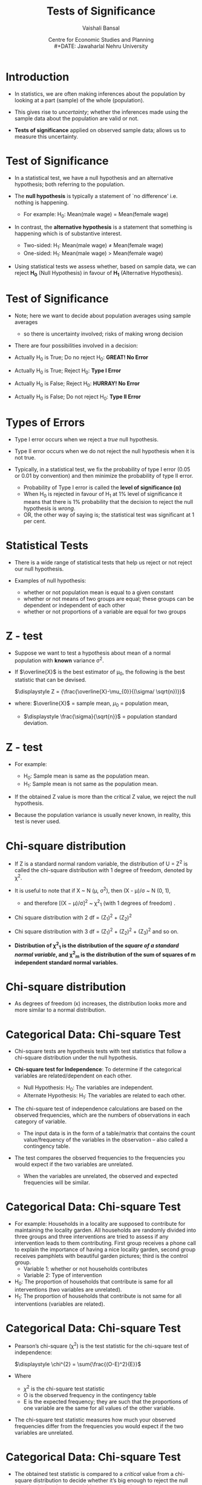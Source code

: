 #+TITLE: Tests of Significance
#+SUBTITLE:
#+AUTHOR: Vaishali Bansal
#+LATEX_HEADER: \institute{12 and 15 January 2024}
#+DATE: Centre for Economic Studies and Planning\\
#+DATE: Jawaharlal Nehru University
#+OPTIONS: toc:nil ^:{} H:1 _:{}
#+LaTeX_CLASS: beamer
#+LaTeX_CLASS_OPTIONS: [garamond]
#+LaTeX_CLASS_OPTIONS: [10pt]
#+PROPERTY: header-args:R :session quant :eval never-export
#+BEAMER_THEME: CambridgeUS
#+LATEX_HEADER: \newcommand{\rawalert}{\textcolor{beameralert}}
#+BEAMER_INNER_THEME: circles
#+BEAMER_FONT_THEME: serif
#+BEAMER_OUTER_THEME: infolines
#+LATEX_HEADER: \setbeamertemplate{navigation symbols}{}
#+LATEX_HEADER: \setbeamertemplate{footline}[P]{}
#+LATEX_HEADER: \usepackage{tabulary,booktabs,xcolor,lmodern,graphicx,wrapfig,underscore,ulem}
#+LATEX_HEADER: \usepackage{fontspec,xltxtra,polyglossia,setspace,soul}
#+LATEX_HEADER: \usepackage{amsmath,comment,multirow,threeparttable,longtable,tabularx,float,url}
#+LATEX_HEADER: \let\olditem\item
#+LATEX_HEADER: \renewcommand{\item}{%
#+LATEX_HEADER: \olditem\vspace{8pt}}
#+LATEX_HEADER: \setlength{\abovecaptionskip}{4pt}
#+COLUMNS: %40ITEM %10BEAMER_env(Env) %9BEAMER_envargs(Env Args) %4BEAMER_col(Col) %10BEAMER_extra(Extra)
#+cite_export: biblatex authoryear/authoryear-comp


* Introduction

+ In statistics, we are often making inferences about the population by looking at a part (sample) of the whole (population).

+ This gives rise to /uncertainty/; whether the inferences made using the sample data about the population are valid or not.

+ *Tests of significance* applied on observed sample data; allows us to measure this uncertainty.


* Test of Significance

+ In a statistical test, we have a null hypothesis and an alternative hypothesis; both referring to the population.

+ The *null hypothesis* is typically a statement of `no difference' i.e. nothing is happening.
  - For example: H_{0}: Mean(male wage) = Mean(female wage)

+ In contrast, the *alternative hypothesis* is a statement that something is happening which is of substantive interest.

 - Two-sided: H_{1}: Mean(male wage) \neq Mean(female wage)
 - One-sided: H_{1}: Mean(male wage) > Mean(female wage)

+ Using statistical tests we assess whether, based on sample data, we can reject *H_{0}* (Null Hypothesis) in favour of *H_{1}* (Alternative Hypothesis).


* Test of Significance

+ Note; here we want to decide about population averages using sample averages
  - so there is uncertainty involved; risks of making wrong decision

+ There are four possibilities involved in a decision:

+ Actually H_{0} is True; Do no reject H_{0}: *GREAT! No Error*
+ Actually H_{0} is True; Reject H_{0}: *Type I Error*
+ Actually H_{0} is False; Reject H_{0}: *HURRAY! No Error*
+ Actually H_{0} is False; Do not reject H_{0}: *Type II Error*

* Types of Errors

+ Type I error occurs when we reject a /true/ null hypothesis.
+ Type II error occurs when we do not reject the null hypothesis when it is not true.

+ Typically, in a statistical test, we fix the probability of type I error (0.05 or 0.01 by convention) and then minimize the probability of type II error.
  - Probability of Type I error is called the *level of significance (\alpha)*
  - When H_{0} is rejected in favour of H_{1} at 1% level of significance it means that there is 1% probability that the decision to reject the null hypothesis is /wrong/.
 - OR, the other way of saying is; the statistical test was significant at 1 per cent.



* Statistical Tests

+ There is a wide range of statistical tests that help us reject or not reject our null hypothesis.

+ Examples of null hypothesis:
 - whether or not population mean is equal to a given constant
 - whether or not means of two groups are equal; these groups can be dependent or independent of each other
 - whether or not proportions of a variable are equal for two groups

* Which one to use when?                                           :noexport:

+ the choice of which one to use relies upon:
  - the distribution of the data (normally distributed or skewed), and
  - the variable of interest (continuous/categorical).

+ For every standard statistical test, there is a
  - /test statistic/; a formula whose value is computed using the sample data.
  - /probability distribution of the test statistic/ under the assumption that H_{0} is true; gives us the probability of observing the estimated t-statistic value.



* Z - test

+ Suppose we want to test a hypothesis about mean of a normal population with *known* variance \sigma^{2}.

+ If $\overline{X}$ is the best estimator of \mu_{0}, the following is the best statistic that can be devised.

  $\displaystyle Z = {\frac{\overline{X}-\mu_{0}}{(\sigma/ \sqrt{n})}}$

+ where: $\overline{X}$ = sample mean,  $\mu_{0}$ = population mean,
  - $\displaystyle \frac{\sigma}{\sqrt{n}}$ = population standard deviation.

* Z - test

+ For example:

  - H_{0}: Sample mean is same as the population mean.
  - H_{1}: Sample mean is not same as the population mean.

+ If the obtained Z value is more than the critical Z value, we reject the null hypothesis.
+ Because the population variance is usually never known, in reality, this test is never used.


* Chi-square distribution

+ If Z is a standard normal random variable, the distribution of U = Z^{2} is called the chi-square distribution with 1 degree of freedom, denoted by \chi^{2}.
+ It is useful to note that if X ~ N (\mu, \sigma^{2}), then (X - \mu)/\sigma ~ N (0, 1),
  - and therefore [(X − \mu)/\sigma]^{2} ~ \chi^{2}_{1} (with 1 degrees of freedom) .

+ Chi square distribution with 2 df = (Z_{1})^{2} + (Z_{2})^{2}

+ Chi square distribution with 3 df = (Z_{1})^{2} + (Z_{2})^{2} + (Z_{3})^{2} and so on.

+ *Distribution of \chi^{2}_{1} is the distribution of the /square of a standard normal variable/, and \chi^{2}_{m} is the distribution of the sum of squares of m independent standard normal variables.*

* Chi-square distribution

#+NAME: chisquare-code
#+BEGIN_SRC R :results file graphics :exports results :file chisq.png :width 1200 :height 800  :res 200
  library(ggplot2)
  ggplot(data.frame(x = c(0, 20)),aes(x=x))+
    stat_function(fun = dchisq, args = list(df = 1),aes(colour="k=01"))+
    stat_function(fun = dchisq, args = list(df = 2),aes(colour="k=02"))+
    stat_function(fun = dchisq, args = list(df = 3),aes(colour="k=03"))+
    stat_function(fun = dchisq, args = list(df = 5),aes(colour="k=05"))+
    stat_function(fun = dchisq, args = list(df = 7),aes(colour="k=07"))+
    stat_function(fun = dchisq, args = list(df = 10),aes(colour="k=10"))+
    scale_x_continuous("")+scale_y_continuous("Probability",limits=c(0,0.5))+theme_classic()+
    scale_color_manual(name="df",values=c("red","blue","green","brown4","black","purple"))+
    theme(legend.position=c(0.8,0.7))

#+end_src

#+attr_html: :width 800px
#+RESULTS: chisquare-code
[[https://media.githubusercontent.com/media/cespjnu/ec404/cesp-ec404/chisq.png]]


+ As degrees of freedom (\kappa) increases, the distribution looks more and more similar to a normal distribution.

* Categorical Data: Chi-square Test

+ Chi-square tests are hypothesis tests with test statistics that follow a chi-square distribution under the null hypothesis.

+ *Chi-square test for Independence*: To determine if the categorical variables are related/dependent on each other.

  + Null Hypothesis: H_{0}: The variables are independent.
  + Alternate Hypothesis: H_{1}: The variables are related to each other.

+ The chi-square test of independence calculations are based on the observed frequencies, which are the numbers of observations in each category of variable.
   - The input data is in the form of a table/matrix that contains the count value/frequency of the variables in the observation -- also called a contingency table.

+ The test compares the observed frequencies to the frequencies you would expect if the two variables are unrelated.
  - When the variables are unrelated, the observed and expected frequencies will be similar.

* Categorical Data: Chi-square Test

+ For example: Households in a locality are supposed to contribute for maintaining the locality garden. All households are randomly divided into three groups and three interventions are tried to assess if any intervention leads to them contributing. First group receives a phone call to explain the importance of having a nice locality garden, second group receives pamphlets with beautiful garden pictures; third is the control group.
  - Variable 1: whether or not households contributes
  - Variable 2: Type of intervention

+ H_{0}: The proportion of households that contribute is same for all interventions (two variables are unrelated).
+ H_{1}: The proportion of households that contribute is not same for all interventions (variables are related).

* Categorical Data: Chi-square Test

+ Pearson’s chi-square (\chi^{2}) is the test statistic for the chi-square test of independence:

  $\displaystyle \chi^{2} = \sum{\frac{(O-E)^2}{E}}$

+ Where
  - $\chi^{2}$ is the chi-square test statistic
  - O is the observed frequency in the contingency table
  - E is the expected frequency; they are such that the proportions of one variable are the same for all values of the other variable.

+ The chi-square test statistic measures how much your observed frequencies differ from the frequencies you would expect if the two variables are unrelated.

* Categorical Data: Chi-square Test

+ The obtained test statistic is compared to a /critical/ value from a chi-square distribution to decide whether it’s big enough to reject the null hypothesis that the two variables are unrelated.

+ The /critical/ value in a chi-square critical value table is found using:
  - Degrees of freedom (/df/): (Number of categories in the first variable - 1) * (Number of categories in the second variable - 1)
  - Significance level (\alpha)


* Z - statistic

+ Suppose, we want to test a hypothesis about the population mean (\mu) of a normally distributed variable (X).
  - H_{0}: \mu = \mu_{0}

+ We know, if,  $X ~ N(\mu, \sigma^{2})$,

+ then, $\overline{X} ~ N(\mu, \sigma^{2}/n)$

+ Test statistic, if \sigma known, is

  $Z = {\frac{\overline{X}-\mu_{0}}{(\sigma/ \sqrt{n})}}$

* t - statistic

+ If \sigma is not known, then the test statistic is given by:

 $t = {\frac {\overline{X}-\mu_{0}}{(s/ \sqrt{n})}}$

+ where: $\overline{X}$ = sample mean,  $\mu_{0}$ = population mean,
  - $s/\sqrt{n}$ = standard error
    - s is the best estimator of \sigma

* What is the distribution of this statistic?

+ By dividing the numerator and denominator by \sigma and rearranging the result, we get:

+ t = $\frac {(\overline{X}-\mu_{0}) \sqrt{n} / \sigma} {\sqrt{(n-1)s^{2}/(n-1)\sigma^{2}}}$

+ The numerator is the standard normal variable, Z, and the denominator is $(n-1)s^{2}/\sigma_{2}$ = \chi^{2}_{n-1}

+ t = $\frac { N(0,1) } {\sqrt{\chi^{2}_{n-1}/(n-1)}}$

+ *If Z ~ N(0, 1) and U ~ \chi^{2}_{n} and Z and U are independent, then the distribution of $Z / \sqrt{U/n}$ is called the t distribution with n degrees of freedom.*


* Normal v/s t distribution

#+NAME: tnorm-code
#+BEGIN_SRC R :results file graphics :exports results :file tnorm.png :width 1200 :height 800  :res 200
  library(ggplot2)
  ggplot(data.frame(x = c(-4, 4)),aes(x=x))+
    stat_function(fun = dnorm, args = list(mean = 0,sd=1),aes(colour="Normal distribution"))+
    stat_function(fun = dt, args = list(df=1),aes(colour="t distribution"))+
    scale_x_continuous("")+scale_y_continuous("Probability",limits=c(0,0.45))+theme_classic()+
    scale_colour_discrete("")+
    theme(legend.position=c(0.8,0.7))
#+end_src

#+ATTR_html: :width 800px
#+RESULTS: tnorm-code
[[https://media.githubusercontent.com/media/cespjnu/ec404/cesp-ec404/tnorm.png]]

+ As the degrees of freedom (total number of observations minus 1) increases, the t-distribution will get closer and closer to matching the normal distribution.


* t-test: One sample

+ *One-sample t-test* is performed when a sample statistic is compared to a constant given value;
+ For example: H_{0}: Average wage of women is equal to Rs. 180.

 $t = {\frac {\overline{X}-\mu_{0}}{(s/ \sqrt{n})}}$

+ If t_{obtained} > t_{critical}, H_{0} can be rejected.


* t-test: Two sample

+ *Two sample un-paired t-test*; compares the averages/means of two independent or unrelated groups.

+ $t = \frac{(\overline{X_{1}}-\overline{X_{2}})}{\sqrt{(s^{2}_{1}/n_{1} + s^{2}_{2}/n_{2})}}$
+ $dof = n_{1} + n_{2} - 2$

+ For example:
  - a pharmaceutical study where half of the subjects are assigned to the treatment group and other half are randomly assigned to the control group.
  - compare mean wages of men and women workers in a population.


* t-test: Two sample

+ *Two sample paired t-test*; compares the averages/means and standard deviations of two related groups
  - related by being the same group of people, the same item, or being subjected to the same conditions

+ t = $\frac{\sum{(X_{1}-X_{2})}}{s/\sqrt{n}}$
+ $dof = n - 1$

+ For example:
  - before and after effect of a pharmaceutical treatment on the same group of people
  - body temperature using two different thermometers on the same group of participants.



* F-statistic
+ Suppose, we want to test a hypothesis that compares the variances of two normal populations:
  - H_{0}: \sigma^{2}_{1} = \sigma^{2}_{2},
  - H_{1}: \sigma^{2}_{1} > \sigma^{2}_{2},

+ H_{0} can be tested by drawing a two samples of n_{1} and n_{2} sizes and estimating s^{2}_{1} and s^{2}_{2} of the respective variances.

+ The appropriate test statistic would be:

  + $s^{2}_{1}/ s^{2}_{2}$ ~ $F_{n_{1}-1,n_{2}-1}$

    - where s^{2} are variances of sample 1 and sample 2

* F- distribution

+ The sampling distribution of the statistic is obtained by dividing the numerator by \sigma^{2}_{1} and denominator by \sigma^{2}_{2}; if H_{0} is true, then ratio will be unaffected.

- F = $\frac{s^{2}_{1}/\sigma^{2}_{1}}{s^{2}_{2}/\sigma^{2}_{2}}$;

- which is equivalent to;

- F = $\frac{\chi^{2}_{n_{1}-1}/(n_{1}-1)}{\chi^{2}_{n_{2}-1}/(n_{2}-1)}$

- *Let U and V be independent chi-square random variables with m and n degrees of freedom, respectively. The distribution of $W = \frac {U/m} {V/n}$ is called the F distribution with m and n degrees of freedom.*

* F-distribution

#+NAME: fdist-code
#+BEGIN_SRC R :results file graphics :exports results :file fdist.png :width 1200 :height 800  :res 200
  library(ggplot2)
  ggplot(data.frame(x = c(0, 7)),aes(x=x))+
    stat_function(fun = df, args = list(df1 = 3,df2=2),aes(colour="df1=3,df2=2"))+
    stat_function(fun = df, args = list(df1 = 5,df2=6),aes(colour="df1=5,df2=6"))+
    stat_function(fun = df, args = list(df1 = 12,df2=4),aes(colour="df1=12,df2=4"))+
    stat_function(fun = df, args = list(df1 = 30,df2=2),aes(colour="df1=30,df2=2"))+
    scale_x_continuous("")+scale_y_continuous("Probability",limits=c(0,0.7))+theme_classic()+
    scale_color_manual(name="df",values=c("red","blue","green","brown4"))+
    theme(legend.position=c(0.8,0.7))

#+end_src

#+attr_html: :width 800px
#+RESULTS: fdist-code
[[https://media.githubusercontent.com/media/cespjnu/ec404/cesp-ec404/fdist.png]]
